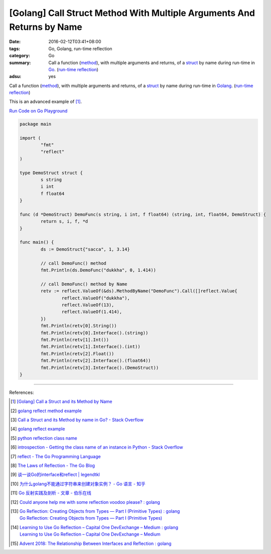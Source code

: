 [Golang] Call Struct Method With Multiple Arguments And Returns by Name
#######################################################################

:date: 2016-02-12T03:41+08:00
:tags: Go, Golang, run-time reflection
:category: Go
:summary: Call a function (method_), with multiple arguments and returns, of a
          struct_ by name during run-time in Go_. (`run-time reflection`_)
:adsu: yes

Call a function (method_), with multiple arguments and returns, of a struct_ by
name during run-time in Golang_. (`run-time reflection`_)

This is an advanced example of [1]_.

`Run Code on Go Playground <https://play.golang.org/p/y8rpCTmUdX>`_

.. code-block:: go

  package main

  import (
          "fmt"
          "reflect"
  )

  type DemoStruct struct {
          s string
          i int
          f float64
  }

  func (d *DemoStruct) DemoFunc(s string, i int, f float64) (string, int, float64, DemoStruct) {
          return s, i, f, *d
  }

  func main() {
          ds := DemoStruct{"sacca", 1, 3.14}

          // call DemoFunc() method
          fmt.Println(ds.DemoFunc("dukkha", 0, 1.414))

          // call DemoFunc() method by Name
          retv := reflect.ValueOf(&ds).MethodByName("DemoFunc").Call([]reflect.Value{
                  reflect.ValueOf("dukkha"),
                  reflect.ValueOf(13),
                  reflect.ValueOf(1.414),
          })
          fmt.Println(retv[0].String())
          fmt.Println(retv[0].Interface().(string))
          fmt.Println(retv[1].Int())
          fmt.Println(retv[1].Interface().(int))
          fmt.Println(retv[2].Float())
          fmt.Println(retv[2].Interface().(float64))
          fmt.Println(retv[3].Interface().(DemoStruct))
  }

.. adsu:: 2

----

References:

.. [1] `[Golang] Call a Struct and its Method by Name <{filename}../11/go-call-a-struct-and-its-method-by-name%en.rst>`_

.. [2] `golang reflect method example <https://www.google.com/search?q=golang+reflect+method+example>`_

.. [3] `Call a Struct and its Method by name in Go? - Stack Overflow <http://stackoverflow.com/questions/8103617/call-a-struct-and-its-method-by-name-in-go>`_

.. [4] `golang reflect example <https://www.google.com/search?q=golang+reflect+example>`_

.. [5] `python reflection class name <https://www.google.com/search?q=python+reflection+class+name>`_

.. [6] `introspection - Getting the class name of an instance in Python - Stack Overflow <http://stackoverflow.com/questions/510972/getting-the-class-name-of-an-instance-in-python>`_

.. [7] `reflect - The Go Programming Language <https://golang.org/pkg/reflect/>`_

.. [8] `The Laws of Reflection - The Go Blog <http://blog.golang.org/laws-of-reflection>`_

.. [9] `谈一谈Go的interface和reflect | legendtkl <http://legendtkl.com/2015/11/28/go-interface-reflect/>`_

.. [10] `为什么golang不能通过字符串来创建对象实例？ - Go 语言 - 知乎 <https://www.zhihu.com/question/25580049>`_

.. [11] `Go 反射实践及剖析 - 文章 - 伯乐在线 <http://blog.jobbole.com/108601/>`_
.. [12] `Could anyone help me with some reflection voodoo please? : golang <https://www.reddit.com/r/golang/comments/66qwet/could_anyone_help_me_with_some_reflection_voodoo/>`_
.. [13] | `Go Reflection: Creating Objects from Types — Part I (Primitive Types) : golang <https://www.reddit.com/r/golang/comments/7l4boc/go_reflection_creating_objects_from_types_part_i/>`_
        | `Go Reflection: Creating Objects from Types — Part I (Primitive Types) <https://medium.com/kokster/go-reflection-creating-objects-from-types-part-i-primitive-types-6119e3737f5d>`_
.. [14] | `Learning to Use Go Reflection – Capital One DevExchange – Medium : golang <https://www.reddit.com/r/golang/comments/7rjt1h/learning_to_use_go_reflection_capital_one/>`_
        | `Learning to Use Go Reflection – Capital One DevExchange – Medium <https://medium.com/capital-one-developers/learning-to-use-go-reflection-822a0aed74b7>`_
.. [15] `Advent 2018: The Relationship Between Interfaces and Reflection : golang <https://old.reddit.com/r/golang/comments/a6r6ck/advent_2018_the_relationship_between_interfaces/>`_

.. _Go: https://golang.org/
.. _Golang: https://golang.org/
.. _struct: https://tour.golang.org/moretypes/2
.. _method: https://tour.golang.org/methods/1
.. _run-time reflection: http://blog.golang.org/laws-of-reflection
